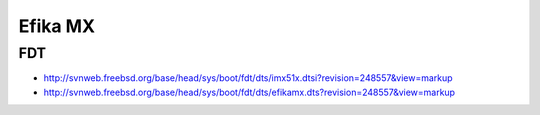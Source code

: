 Efika MX
========

FDT
---

* http://svnweb.freebsd.org/base/head/sys/boot/fdt/dts/imx51x.dtsi?revision=248557&view=markup
* http://svnweb.freebsd.org/base/head/sys/boot/fdt/dts/efikamx.dts?revision=248557&view=markup
